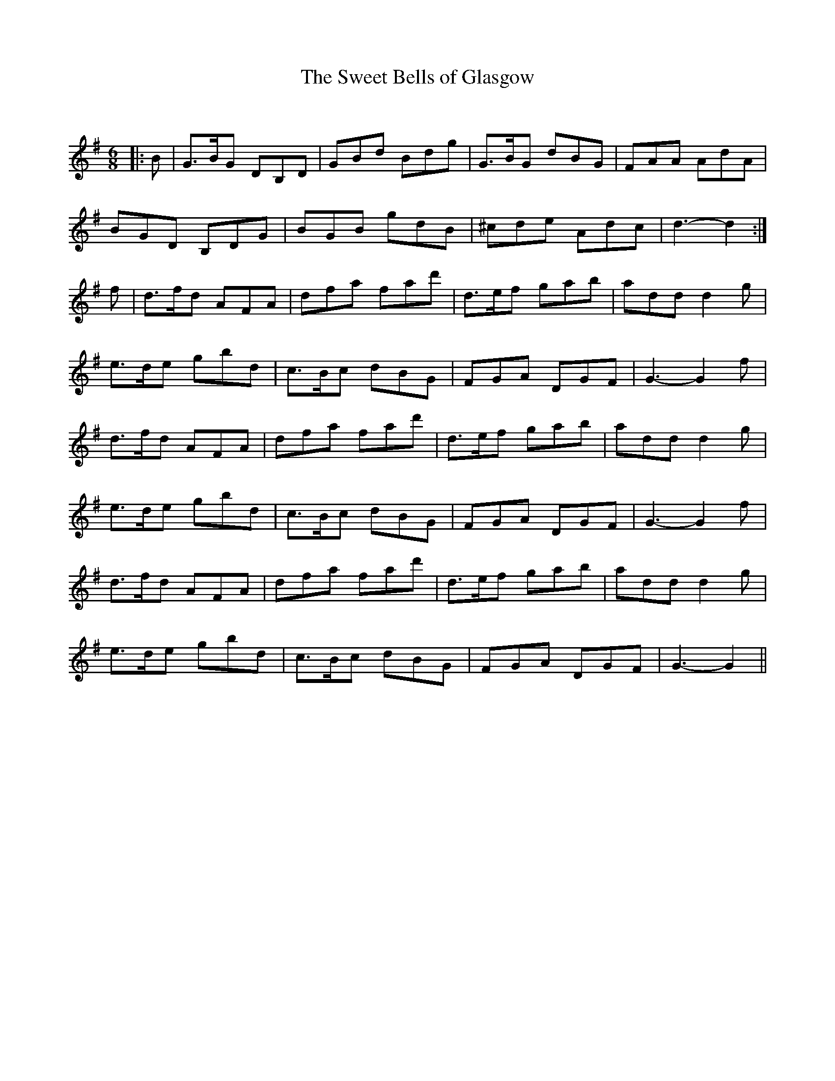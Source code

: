 X:1
T: The Sweet Bells of Glasgow
C:
R:Jig
Q:128
K:G
M:6/8
L:1/16
|:B2|G3BG2 D2B,2D2|G2B2d2 B2d2g2|G3BG2 d2B2G2|F2A2A2 A2d2A2|
B2G2D2 B,2D2G2|B2G2B2 g2d2B2|^c2d2e2 A2d2c2|d6-d4:|
f2|d3fd2 A2F2A2|d2f2a2 f2a2d'2|d3ef2 g2a2b2|a2d2d2 d4g2|
e3de2 g2b2d2|c3Bc2 d2B2G2|F2G2A2 D2G2F2|G6-G4f2|
d3fd2 A2F2A2|d2f2a2 f2a2d'2|d3ef2 g2a2b2|a2d2d2 d4g2|
e3de2 g2b2d2|c3Bc2 d2B2G2|F2G2A2 D2G2F2|G6-G4f2|
d3fd2 A2F2A2|d2f2a2 f2a2d'2|d3ef2 g2a2b2|a2d2d2 d4g2|
e3de2 g2b2d2|c3Bc2 d2B2G2|F2G2A2 D2G2F2|G6-G4||
